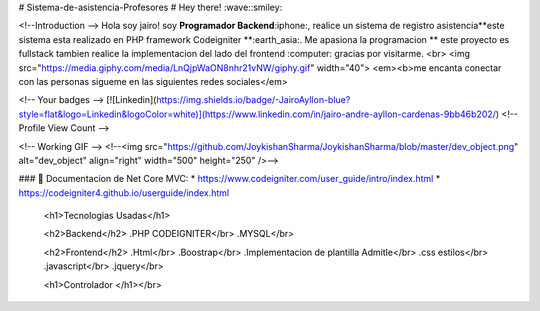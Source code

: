 # Sistema-de-asistencia-Profesores
# Hey there! :wave::smiley:

<!--Introduction -->
Hola soy jairo! soy **Programador Backend**:iphone:, realice un sistema de registro asistencia**este sistema esta realizado  en PHP framework Codeigniter **:earth_asia:. Me apasiona la programacion  ** este proyecto es fullstack tambien realice la implementacion del lado del frontend :computer: gracias por visitarme.
<br>
<img src="https://media.giphy.com/media/LnQjpWaON8nhr21vNW/giphy.gif" width="40"> <em><b>me encanta conectar con las personas sigueme en las siguientes redes sociales</em>

<!-- Your badges -->
[![Linkedin](https://img.shields.io/badge/-JairoAyllon-blue?style=flat&logo=Linkedin&logoColor=white)](https://www.linkedin.com/in/jairo-andre-ayllon-cardenas-9bb46b202/)
<!-- Profile View Count -->
 
<!-- Working GIF -->
<!--<img src="https://github.com/JoykishanSharma/JoykishanSharma/blob/master/dev_object.png" alt="dev_object" align="right" width="500" height="250" />-->

### 💼  Documentacion de Net Core MVC: 
* https://www.codeigniter.com/user_guide/intro/index.html
* https://codeigniter4.github.io/userguide/index.html
  
  <h1>Tecnologias Usadas</h1>
  
  <h2>Backend</h2>
  .PHP CODEIGNITER</br>
  .MYSQL</br>
  
  <h2>Frontend</h2>
  .Html</br>
  .Boostrap</br>
  .Implementacion de plantilla Admitle</br>
  .css estilos</br>
  .javascript</br>
  .jquery</br>
  
  <h1>Controlador </h1></br>
		
		
  

 
 


